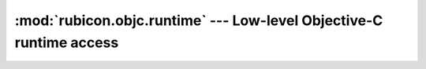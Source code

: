 ====================================================================
:mod:`rubicon.objc.runtime` --- Low-level Objective-C runtime access
====================================================================

.. module:: rubicon.objc.runtime
